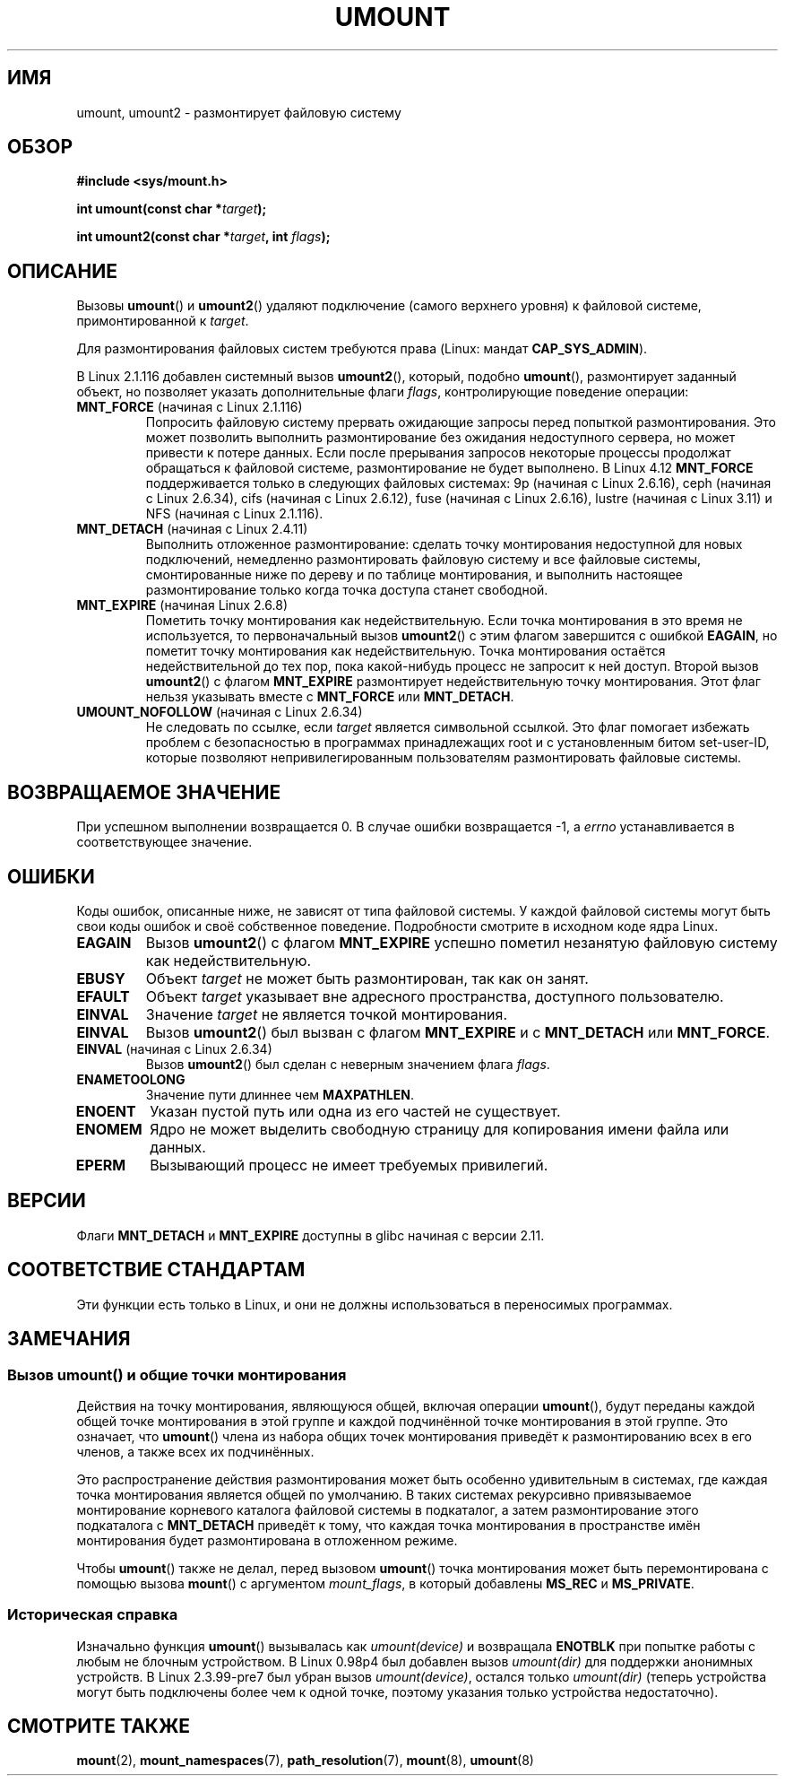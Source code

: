 .\" -*- mode: troff; coding: UTF-8 -*-
.\" Copyright (C) 1993 Rickard E. Faith <faith@cs.unc.edu>
.\" and Copyright (C) 1994 Andries E. Brouwer <aeb@cwi.nl>
.\" and Copyright (C) 2002, 2005 Michael Kerrisk <mtk.manpages@gmail.com>
.\"
.\" %%%LICENSE_START(VERBATIM)
.\" Permission is granted to make and distribute verbatim copies of this
.\" manual provided the copyright notice and this permission notice are
.\" preserved on all copies.
.\"
.\" Permission is granted to copy and distribute modified versions of this
.\" manual under the conditions for verbatim copying, provided that the
.\" entire resulting derived work is distributed under the terms of a
.\" permission notice identical to this one.
.\"
.\" Since the Linux kernel and libraries are constantly changing, this
.\" manual page may be incorrect or out-of-date.  The author(s) assume no
.\" responsibility for errors or omissions, or for damages resulting from
.\" the use of the information contained herein.  The author(s) may not
.\" have taken the same level of care in the production of this manual,
.\" which is licensed free of charge, as they might when working
.\" professionally.
.\"
.\" Formatted or processed versions of this manual, if unaccompanied by
.\" the source, must acknowledge the copyright and authors of this work.
.\" %%%LICENSE_END
.\"
.\" 2008-10-06, mtk: Created this as a new page by splitting
.\"     umount/umount2 material out of mount.2
.\"
.\"*******************************************************************
.\"
.\" This file was generated with po4a. Translate the source file.
.\"
.\"*******************************************************************
.TH UMOUNT 2 2017\-09\-15 Linux "Руководство программиста Linux"
.SH ИМЯ
umount, umount2 \- размонтирует файловую систему
.SH ОБЗОР
.nf
\fB#include <sys/mount.h>\fP
.PP
\fBint umount(const char *\fP\fItarget\fP\fB);\fP
.PP
\fBint umount2(const char *\fP\fItarget\fP\fB, int \fP\fIflags\fP\fB);\fP
.fi
.SH ОПИСАНИЕ
.\" Note: the kernel naming differs from the glibc naming
.\" umount2 is the glibc name for what the kernel now calls umount
.\" and umount is the glibc name for oldumount
Вызовы \fBumount\fP() и \fBumount2\fP() удаляют подключение (самого верхнего
уровня) к файловой системе, примонтированной к \fItarget\fP.
.PP
Для размонтирования файловых систем требуются права (Linux: мандат
\fBCAP_SYS_ADMIN\fP).
.PP
В Linux 2.1.116 добавлен системный вызов \fBumount2\fP(), который, подобно
\fBumount\fP(), размонтирует заданный объект, но позволяет указать
дополнительные флаги \fIflags\fP, контролирующие поведение операции:
.TP 
\fBMNT_FORCE\fP (начиная с Linux 2.1.116)
Попросить файловую систему прервать ожидающие запросы перед попыткой
размонтирования. Это может позволить выполнить размонтирование без ожидания
недоступного сервера, но может привести к потере данных. Если после
прерывания запросов некоторые процессы продолжат обращаться к файловой
системе, размонтирование не будет выполнено. В Linux 4.12 \fBMNT_FORCE\fP
поддерживается только в следующих файловых системах: 9p (начиная с Linux
2.6.16), ceph (начиная с Linux 2.6.34), cifs (начиная с Linux 2.6.12), fuse
(начиная с Linux 2.6.16), lustre (начиная с Linux 3.11) и NFS (начиная с
Linux 2.1.116).
.TP 
\fBMNT_DETACH\fP (начиная с Linux 2.4.11)
Выполнить отложенное размонтирование: сделать точку монтирования недоступной
для новых подключений, немедленно размонтировать файловую систему и все
файловые системы, смонтированные ниже по дереву и по таблице монтирования, и
выполнить настоящее размонтирование только когда точка доступа станет
свободной.
.TP 
\fBMNT_EXPIRE\fP (начиная Linux 2.6.8)
Пометить точку монтирования как недействительную. Если точка монтирования в
это время не используется, то первоначальный вызов \fBumount2\fP() с этим
флагом завершится с ошибкой \fBEAGAIN\fP, но пометит точку монтирования как
недействительную. Точка монтирования остаётся недействительной до тех пор,
пока какой\-нибудь процесс не запросит к ней доступ. Второй вызов
\fBumount2\fP() с флагом \fBMNT_EXPIRE\fP размонтирует недействительную точку
монтирования. Этот флаг нельзя указывать вместе с \fBMNT_FORCE\fP или
\fBMNT_DETACH\fP.
.TP 
\fBUMOUNT_NOFOLLOW\fP (начиная с Linux 2.6.34)
.\" Later added to 2.6.33-stable
Не следовать по ссылке, если \fItarget\fP является символьной ссылкой. Это флаг
помогает избежать проблем с безопасностью в программах принадлежащих root и
с установленным битом set\-user\-ID, которые позволяют непривилегированным
пользователям размонтировать файловые системы.
.SH "ВОЗВРАЩАЕМОЕ ЗНАЧЕНИЕ"
При успешном выполнении возвращается 0. В случае ошибки возвращается \-1, а
\fIerrno\fP устанавливается в соответствующее значение.
.SH ОШИБКИ
Коды ошибок, описанные ниже, не зависят от типа файловой системы. У каждой
файловой системы могут быть свои коды ошибок и своё собственное
поведение. Подробности смотрите в исходном коде ядра Linux.
.TP 
\fBEAGAIN\fP
Вызов \fBumount2\fP() с флагом \fBMNT_EXPIRE\fP успешно пометил незанятую файловую
систему как недействительную.
.TP 
\fBEBUSY\fP
Объект \fItarget\fP не может быть размонтирован, так как он занят.
.TP 
\fBEFAULT\fP
Объект \fItarget\fP указывает вне адресного пространства, доступного
пользователю.
.TP 
\fBEINVAL\fP
Значение \fItarget\fP не является точкой монтирования.
.TP 
\fBEINVAL\fP
Вызов \fBumount2\fP() был вызван с флагом \fBMNT_EXPIRE\fP и с \fBMNT_DETACH\fP или
\fBMNT_FORCE\fP.
.TP 
\fBEINVAL\fP (начиная с Linux 2.6.34)
Вызов \fBumount2\fP() был сделан с неверным значением флага \fIflags\fP.
.TP 
\fBENAMETOOLONG\fP
Значение пути длиннее чем \fBMAXPATHLEN\fP.
.TP 
\fBENOENT\fP
Указан пустой путь или одна из его частей не существует.
.TP 
\fBENOMEM\fP
Ядро не может выделить свободную страницу для копирования имени файла или
данных.
.TP 
\fBEPERM\fP
Вызывающий процесс не имеет требуемых привилегий.
.SH ВЕРСИИ
.\" http://sourceware.org/bugzilla/show_bug.cgi?id=10092
Флаги \fBMNT_DETACH\fP и \fBMNT_EXPIRE\fP доступны в glibc начиная с версии 2.11.
.SH "СООТВЕТСТВИЕ СТАНДАРТАМ"
Эти функции есть только в Linux, и они не должны использоваться в
переносимых программах.
.SH ЗАМЕЧАНИЯ
.SS "Вызов umount() и общие точки монтирования"
Действия на точку монтирования, являющуюся общей, включая операции
\fBumount\fP(), будут переданы каждой общей точке монтирования в этой группе и
каждой подчинённой точке монтирования в этой группе. Это означает, что
\fBumount\fP() члена из набора общих точек монтирования приведёт к
размонтированию всех в его членов, а также всех их подчинённых.
.PP
Это распространение действия размонтирования может быть особенно
удивительным в системах, где каждая точка монтирования является общей по
умолчанию. В таких системах рекурсивно привязываемое монтирование корневого
каталога файловой системы в подкаталог, а затем размонтирование этого
подкаталога с \fBMNT_DETACH\fP приведёт к тому, что каждая точка монтирования в
пространстве имён монтирования будет размонтирована в отложенном режиме.
.PP
Чтобы \fBumount\fP() также не делал, перед вызовом \fBumount\fP() точка
монтирования может быть перемонтирована с помощью вызова \fBmount\fP() с
аргументом \fImount_flags\fP, в который добавлены \fBMS_REC\fP и \fBMS_PRIVATE\fP.
.SS "Историческая справка"
Изначально функция \fBumount\fP() вызывалась как \fIumount(device)\fP и возвращала
\fBENOTBLK\fP при попытке работы с любым не блочным устройством. В Linux 0.98p4
был добавлен вызов \fIumount(dir)\fP для поддержки анонимных устройств. В Linux
2.3.99\-pre7 был убран вызов \fIumount(device)\fP, остался только \fIumount(dir)\fP
(теперь устройства могут быть подключены более чем к одной точке, поэтому
указания только устройства недостаточно).
.SH "СМОТРИТЕ ТАКЖЕ"
\fBmount\fP(2), \fBmount_namespaces\fP(7), \fBpath_resolution\fP(7), \fBmount\fP(8),
\fBumount\fP(8)
